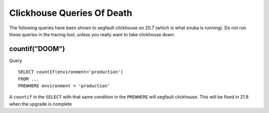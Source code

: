 Clickhouse Queries Of Death
===========================


The following queries have been shown to segfault clickhouse on 20.7 (which is what snuba is running). Do not run these queries in the tracing tool, unless you really want to take clickhouse down.

countif(”DOOM”)
---------------

Query ::

    SELECT countIf(environment='production')
    FROM ...
    PREWHERE environment = 'production'

A ``countif`` in the ``SELECT`` with that same condition in the ``PREWHERE`` will segfault clickhouse. This will be fixed in 21.8 when the upgrade is complete
